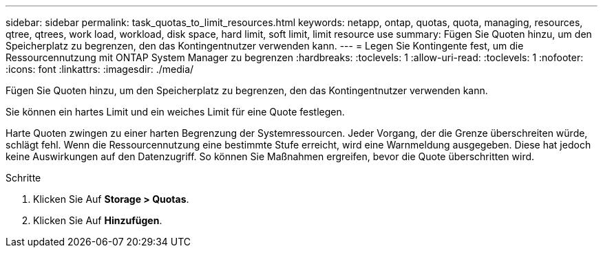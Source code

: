 ---
sidebar: sidebar 
permalink: task_quotas_to_limit_resources.html 
keywords: netapp, ontap, quotas, quota, managing, resources, qtree, qtrees, work load, workload, disk space, hard limit, soft limit, limit resource use 
summary: Fügen Sie Quoten hinzu, um den Speicherplatz zu begrenzen, den das Kontingentnutzer verwenden kann. 
---
= Legen Sie Kontingente fest, um die Ressourcennutzung mit ONTAP System Manager zu begrenzen
:hardbreaks:
:toclevels: 1
:allow-uri-read: 
:toclevels: 1
:nofooter: 
:icons: font
:linkattrs: 
:imagesdir: ./media/


[role="lead"]
Fügen Sie Quoten hinzu, um den Speicherplatz zu begrenzen, den das Kontingentnutzer verwenden kann.

Sie können ein hartes Limit und ein weiches Limit für eine Quote festlegen.

Harte Quoten zwingen zu einer harten Begrenzung der Systemressourcen. Jeder Vorgang, der die Grenze überschreiten würde, schlägt fehl. Wenn die Ressourcennutzung eine bestimmte Stufe erreicht, wird eine Warnmeldung ausgegeben. Diese hat jedoch keine Auswirkungen auf den Datenzugriff. So können Sie Maßnahmen ergreifen, bevor die Quote überschritten wird.

.Schritte
. Klicken Sie Auf *Storage > Quotas*.
. Klicken Sie Auf *Hinzufügen*.

